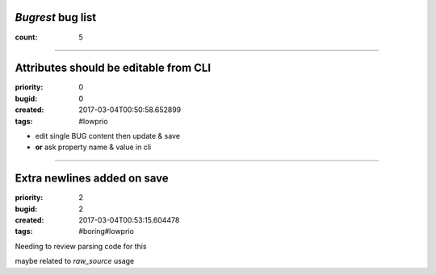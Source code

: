 *Bugrest* bug list
##################

:count: 5




--------------------------------------------------------------------------------

Attributes should be editable from CLI
######################################

:priority: 0
:bugid: 0
:created: 2017-03-04T00:50:58.652899
:tags: #lowprio

* edit single BUG content then update & save
* **or** ask property name & value in cli


--------------------------------------------------------------------------------

Extra newlines added on save
############################

:priority: 2
:bugid: 2
:created: 2017-03-04T00:53:15.604478
:tags: #boring#lowprio

Needing to review parsing code for this

maybe related to `raw_source` usage
